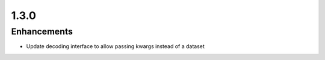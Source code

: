 .. _v1.3.0:

1.3.0
=====

Enhancements
............

* Update decoding interface to allow passing kwargs instead of a dataset
